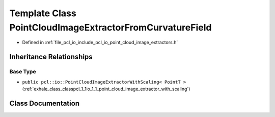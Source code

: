 .. _exhale_class_classpcl_1_1io_1_1_point_cloud_image_extractor_from_curvature_field:

Template Class PointCloudImageExtractorFromCurvatureField
=========================================================

- Defined in :ref:`file_pcl_io_include_pcl_io_point_cloud_image_extractors.h`


Inheritance Relationships
-------------------------

Base Type
*********

- ``public pcl::io::PointCloudImageExtractorWithScaling< PointT >`` (:ref:`exhale_class_classpcl_1_1io_1_1_point_cloud_image_extractor_with_scaling`)


Class Documentation
-------------------


.. doxygenclass:: pcl::io::PointCloudImageExtractorFromCurvatureField
   :members:
   :protected-members:
   :undoc-members: